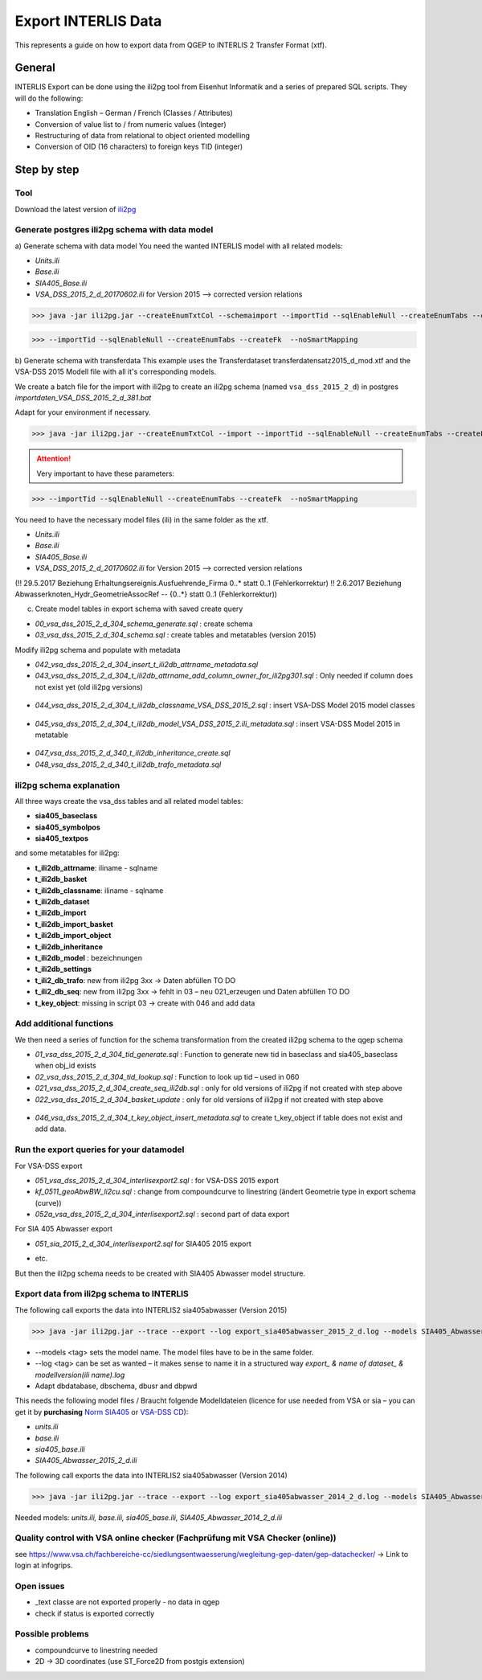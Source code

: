 Export INTERLIS Data
====================

This represents a guide on how to export data from QGEP to INTERLIS 2 Transfer Format (xtf).


General
^^^^^^^^^^^^^

INTERLIS Export can be done using the ili2pg tool from Eisenhut Informatik and a series of prepared SQL scripts. They will do the following:

* Translation English – German / French (Classes / Attributes)
* Conversion of value list to / from numeric values (Integer)
* Restructuring of data from relational to object oriented modelling
* Conversion of OID (16 characters) to foreign keys TID (integer)

 .. figure:: images/interlisexport.jpg
 
Step by step
^^^^^^^^^^^^^

Tool
--------
Download the latest version of `ili2pg <http://eisenhutinformatik.ch/interlis/ili2pg>`_

 .. figure:: images/eisenhut.jpg

Generate postgres ili2pg schema with data model
-------------------------------------------------

a) Generate schema with data model
You need the wanted INTERLIS model with all related models:

- *Units.ili*
- *Base.ili*
- *SIA405_Base.ili*
- *VSA_DSS_2015_2_d_20170602.ili* for Version 2015 –> corrected version relations 

>>> java -jar ili2pg.jar --createEnumTxtCol --schemaimport --importTid --sqlEnableNull --createEnumTabs --createFk  --noSmartMapping --dbdatabase qgep --dbschema vsa_dss_2015_2_d_391 --dbusr postgres --dbpwd sjib  --log createschema_VSA_DSS_2015_2_d_391.log VSA_DSS_2015_2_d_20170602.ili 

>>> --importTid --sqlEnableNull --createEnumTabs --createFk  --noSmartMapping


b) Generate schema with transferdata
This example uses the Transferdataset transferdatensatz2015_d_mod.xtf and the VSA-DSS 2015 Modell file with all it's corresponding models.

We create a batch file for the import with ili2pg to create an ili2pg schema (named ``vsa_dss_2015_2_d``) in postgres *importdaten_VSA_DSS_2015_2_d_381.bat*

Adapt for your environment if necessary.

>>> java -jar ili2pg.jar --createEnumTxtCol --import --importTid --sqlEnableNull --createEnumTabs --createFk  --noSmartMapping --dbdatabase qgep --dbschema vsa_dss_2015_2_d --dbusr postgres --dbpwd sjib  --log importdaten_VSA_DSS_2015_2_d_361.log transferdatensatz2015_d_mod.xtf

.. attention:: Very important to have these parameters: 

>>> --importTid --sqlEnableNull --createEnumTabs --createFk  --noSmartMapping

You need to have the necessary model files (ili) in the same folder as the xtf.

- *Units.ili*
- *Base.ili*
- *SIA405_Base.ili*
- *VSA_DSS_2015_2_d_20170602.ili* for Version 2015 –> corrected version relations 

(!! 29.5.2017 Beziehung Erhaltungsereignis.Ausfuehrende_Firma 0..* statt 0..1 (Fehlerkorrektur)
!! 2.6.2017 Beziehung Abwasserknoten_Hydr_GeometrieAssocRef -- {0..*} statt 0..1 (Fehlerkorrektur))


c) Create model tables in export schema with saved create query

- *00_vsa_dss_2015_2_d_304_schema_generate.sql*  : create schema 
- *03_vsa_dss_2015_2_d_304_schema.sql*  : create tables and metatables (version 2015)

Modify ili2pg schema and populate with metadata

- *042_vsa_dss_2015_2_d_304_insert_t_ili2db_attrname_metadata.sql*
- *043_vsa_dss_2015_2_d_304_t_ili2db_attrname_add_column_owner_for_ili2pg301.sql* : Only needed if column does not exist yet (old ili2pg versions)

 .. figure:: images/43.png

- *044_vsa_dss_2015_2_d_304_t_ili2db_classname_VSA_DSS_2015_2.sql* : insert VSA-DSS Model 2015 model classes

 .. figure:: images/44.png
 
- *045_vsa_dss_2015_2_d_304_t_ili2db_model_VSA_DSS_2015_2.ili_metadata.sql* : insert VSA-DSS Model 2015 in metatable


 .. figure:: images/45.png

- *047_vsa_dss_2015_2_d_340_t_ili2db_inheritance_create.sql*
- *048_vsa_dss_2015_2_d_340_t_ili2db_trafo_metadata.sql*



ili2pg schema explanation
---------------------------

All three ways create the vsa_dss tables and all related model tables:

- **sia405_baseclass**
- **sia405_symbolpos**
- **sia405_textpos**

and some metatables for ili2pg:

- **t_ili2db_attrname**: iliname - sqlname
- **t_ili2db_basket**
- **t_ili2db_classname**: iliname - sqlname
- **t_ili2db_dataset**
- **t_ili2db_import**
- **t_ili2db_import_basket**
- **t_ili2db_import_object**
- **t_ili2db_inheritance**
- **t_ili2db_model** : bezeichnungen
- **t_ili2db_settings**
- **t_ili2_db_trafo**: new from  ili2pg 3xx -> Daten abfüllen TO DO
- **t_ili2_db_seq**: new from ili2pg 3xx -> fehlt in 03 – neu 021_erzeugen und Daten abfüllen TO DO
- **t_key_object**: missing in script 03 -> create with 046 and add data



Add additional functions
--------------------------------

We then need a series of function for the schema transformation from the created ili2pg schema to the qgep schema

- *01_vsa_dss_2015_2_d_304_tid_generate.sql*  : Function to generate new tid in baseclass and sia405_baseclass when obj_id exists
- *02_vsa_dss_2015_2_d_304_tid_lookup.sql*  : Function to look up tid – used in 060
- *021_vsa_dss_2015_2_d_304_create_seq_ili2db.sql* : only for old versions of ili2pg if not created with step above
- *022_vsa_dss_2015_2_d_304_basket_update* : only for old versions of ili2pg if not created with step above

 .. figure:: images/functions.png

- *046_vsa_dss_2015_2_d_304_t_key_object_insert_metadata.sql* to create t_key_object if table does not exist and add data.

 .. figure:: images/46.png



Run the export queries for your datamodel
----------------------------------------------

For VSA-DSS export

- *051_vsa_dss_2015_2_d_304_interlisexport2.sql* : for VSA-DSS 2015 export
- *kf_0511_geoAbwBW_li2cu.sql* : change from compoundcurve to linestring (ändert Geometrie type in export schema (curve))
- *052a_vsa_dss_2015_2_d_304_interlisexport2.sql* : second part of data export

For SIA 405 Abwasser export 

- *051_sia_2015_2_d_304_interlisexport2.sql* for SIA405 2015 export
* etc.

But then the ili2pg schema needs to be created with SIA405 Abwasser model structure.


Export data from ili2pg schema to INTERLIS
---------------------------------------------

The following call exports the data into INTERLIS2 sia405abwasser (Version 2015)

>>> java -jar ili2pg.jar --trace --export --log export_sia405abwasser_2015_2_d.log --models SIA405_Abwasser_2015 --dbhost localhost --dbport 5432 --dbdatabase qgep --dbschema sia405abwasser --dbusr postgres --dbpwd yourpassword export.xtf

* --models <tag> sets the model name. The model files have to be in the same folder.
* --log <tag> can be set as wanted – it makes sense to name it in a structured way *export_ & name of dataset_ & modellversion(ili name).log*
* Adapt dbdatabase, dbschema, dbusr and dbpwd

This needs the following model files / Braucht folgende Modelldateien (licence for use needed from VSA or sia – you can get it by **purchasing** `Norm SIA405 <http://www.sia.ch/de/dienstleistungen/sia-norm/geodaten/>`_ or `VSA-DSS CD <https://www.vsa.ch/fachbereiche-cc/siedlungsentwaesserung/datenstruktur-siedlungsentwaesserung/interliscd/>`_):

- *units.ili*
- *base.ili*
- *sia405_base.ili*
- *SIA405_Abwasser_2015_2_d.ili*

The following call exports the data into INTERLIS2 sia405abwasser (Version 2014)

>>> java -jar ili2pg.jar --trace --export --log export_sia405abwasser_2014_2_d.log --models SIA405_Abwasser --dbhost localhost --dbport 5432 --dbdatabase qgep --dbschema sia405abwasser --dbusr postgres --dbpwd yourpassword export.xtf

Needed models: *units.ili, base.ili, sia405_base.ili, SIA405_Abwasser_2014_2_d.ili*


Quality control with VSA online checker (Fachprüfung mit VSA Checker (online))
-----------------------------------------------------------------------------------
see https://www.vsa.ch/fachbereiche-cc/siedlungsentwaesserung/wegleitung-gep-daten/gep-datachecker/ 
-> Link to login at infogrips. 



Open issues
---------------

* _text classe are not exported properly - no data in qgep
* check if status is exported correctly 

 
Possible problems
-------------------

* compoundcurve to linestring needed
* 2D -> 3D coordinates (use ST_Force2D from postgis extension)


 
 

